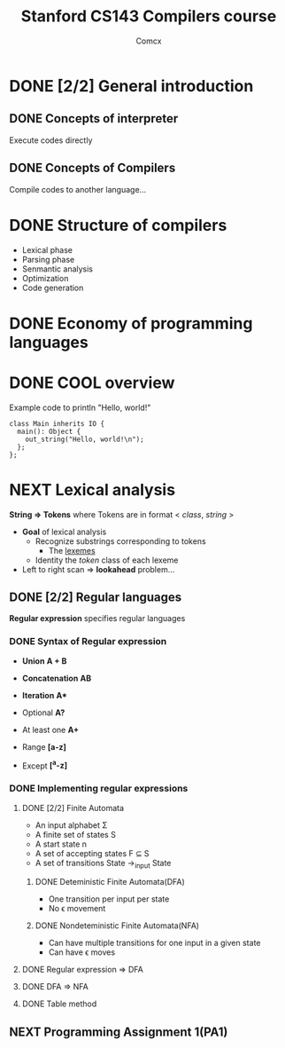 #+TITLE: Stanford CS143 Compilers course
#+AUTHOR: Comcx

* DONE [2/2] General introduction
** DONE Concepts of interpreter
Execute codes directly

** DONE Concepts of Compilers
Compile codes to another language...

* DONE Structure of *compilers*
- Lexical phase
- Parsing phase
- Senmantic analysis
- Optimization
- Code generation

* DONE Economy of programming languages
* DONE COOL overview
Example code to println "Hello, world!"
#+begin_src
class Main inherits IO {
  main(): Object {
    out_string("Hello, world!\n");
  };
};
#+end_src

* NEXT Lexical analysis
*String => Tokens*
where Tokens are in format < /class/, /string/ >

- *Goal* of lexical analysis
  - Recognize substrings corresponding to tokens
    - The _lexemes_
  - Identity the /token/ class of each lexeme

- Left to right scan => *lookahead* problem...

** DONE [2/2] Regular languages
*Regular expression* specifies regular languages

*** DONE Syntax of Regular expression
- *Union* 
  *A + B*

- *Concatenation*
  *AB*

- *Iteration*
  *A**

- Optional
  *A?*

- At least one
  *A+*

- Range
  *[a-z]*

- Except
  *[^a-z]*

*** DONE Implementing regular expressions
**** DONE [2/2] Finite Automata
- An input alphabet \Sigma
- A finite set of states S
- A start state n
- A set of accepting states F \sube S
- A set of transitions State ->_input State

***** DONE Deteministic Finite Automata(DFA)
- One transition per input per state
- No \epsilon movement

***** DONE Nondeteministic Finite Automata(NFA)
- Can have multiple transitions for one input in a given state
- Can have \epsilon moves

**** DONE Regular expression => DFA
**** DONE DFA => NFA
**** DONE Table method

** NEXT Programming Assignment 1(PA1)






